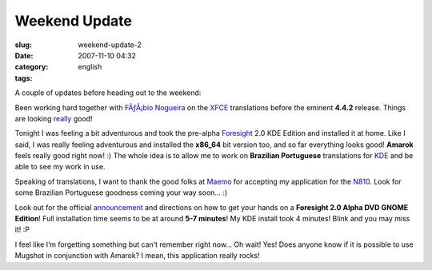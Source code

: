 Weekend Update
##############
:slug: weekend-update-2
:date: 2007-11-10 04:32
:category:
:tags: english

A couple of updates before heading out to the weekend:

Been working hard together with `FÃƒÂ¡bio
Nogueira <http://blog.ubuntuser.com.br>`__ on the
`XFCE <http://www.xfce.org/>`__ translations before the eminent
**4.4.2** release. Things are looking
`really <http://i18n.xfce.org/wiki/team_pt_br>`__ good!

Tonight I was feeling a bit adventurous and took the pre-alpha
`Foresight <http://www.foresightlinux.org>`__ 2.0 KDE Edition and
installed it at home. Like I said, I was really feeling adventurous and
installed the **x86\_64** bit version too, and so far everything looks
good! **Amarok** feels really good right now! :) The whole idea is to
allow me to work on **Brazilian Portuguese** translations for
`KDE <http://www.kde.org/>`__ and be able to see my work in use.

Speaking of translations, I want to thank the good folks at
`Maemo <http://maemo.org/>`__ for accepting my application for the
`N810 <http://nokia.com/n810>`__. Look for some Brazilian Portuguese
goodness coming your way soon… :)

Look out for the official
`announcement <http://www.foresightlinux.org/releases/2-alpha-1/>`__ and
directions on how to get your hands on a **Foresight 2.0 Alpha DVD GNOME
Edition**! Full installation time seems to be at around **5-7 minutes**!
My KDE install took 4 minutes! Blink and you may miss it! :P

I feel like I’m forgetting something but can’t remember right now… Oh
wait! Yes! Does anyone know if it is possible to use Mugshot in
conjunction with Amarok? I mean, this application really rocks!
